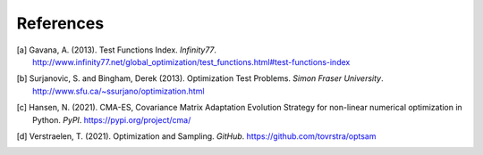 **********
References
**********

.. [a] Gavana, A. (2013). Test Functions Index. *Infinity77*. http://www.infinity77.net/global_optimization/test_functions.html#test-functions-index
.. [b] Surjanovic, S. and Bingham, Derek (2013). Optimization Test Problems. *Simon Fraser University*. http://www.sfu.ca/~ssurjano/optimization.html
.. [c] Hansen, N. (2021). CMA-ES, Covariance Matrix Adaptation Evolution Strategy for non-linear numerical optimization in Python. *PyPI*. https://pypi.org/project/cma/
.. [d] Verstraelen, T. (2021). Optimization and Sampling. *GitHub*. https://github.com/tovrstra/optsam
